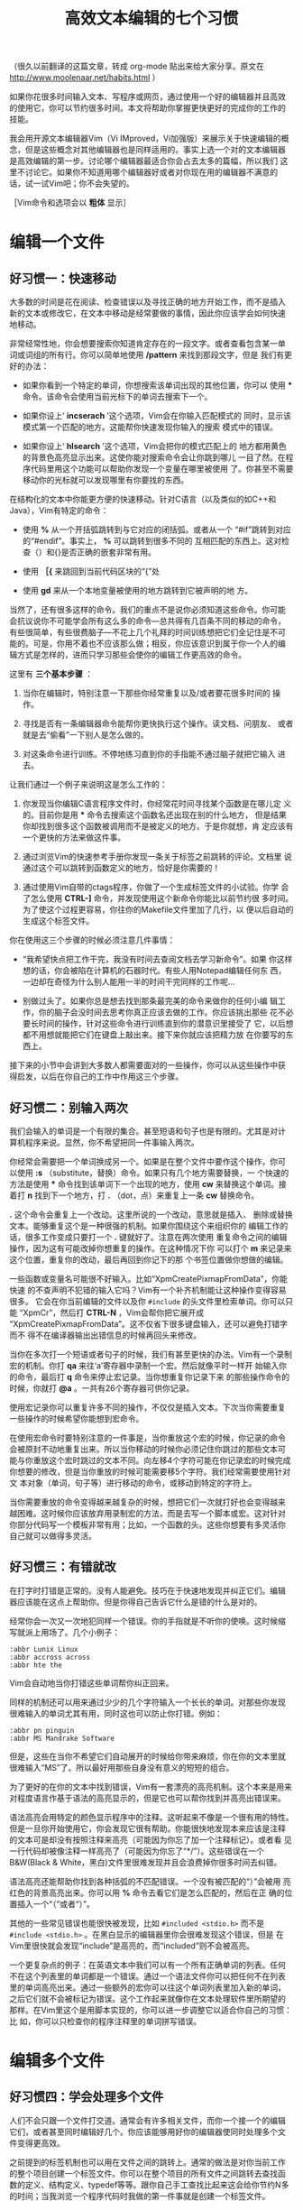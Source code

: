 #+title: 高效文本编辑的七个习惯
# bhj-tags: reading

（很久以前翻译的这篇文章，转成 org-mode 贴出来给大家分享。原文在
http://www.moolenaar.net/habits.html ）

如果你花很多时间输入文本、写程序或网页，通过使用一个好的编辑器并且高效
的使用它，你可以节约很多时间。本文将帮助你掌握更快更好的完成你的工作的
技能。

我会用开源文本编辑器Vim（Vi IMproved，Vi加强版）来展示关于快速编辑的概
念，但是这些概念对其他编辑器也是同样适用的。事实上选一个对的文本编辑器
是高效编辑的第一步。讨论哪个编辑器最适合你会占去太多的篇幅，所以我们
这里不讨论它。如果你不知道用哪个编辑器好或者对你现在用的编辑器不满意的
话，试一试Vim吧；你不会失望的。

［Vim命令和选项会以 *粗体* 显示］

* 编辑一个文件

** 好习惯一：快速移动

大多数的时间是花在阅读、检查错误以及寻找正确的地方开始工作，而不是插入
新的文本或修改它，在文本中移动是经常要做的事情，因此你应该学会如何快速
地移动。

非常经常性地，你会想要搜索你知道肯定存在的一段文字。或者查看包含某一单
词或词组的所有行。你可以简单地使用 */pattern* 来找到那段文字，但是
我们有更好的办法：

- 如果你看到一个特定的单词，你想搜索该单词出现的其他位置，你可以
  使用 *** 命令。该命令会使用当前光标下的单词去搜索下一个。

- 如果你设上‘ *incserach* ’这个选项，Vim会在你输入匹配模式的
  同时，显示该模式第一个匹配的地方。这能帮你快速发现你输入的搜索
  模式中的错误。

- 如果你设上‘ *hlsearch* ’这个选项，Vim会把你的模式匹配上的
  地方都用黄色的背景色高亮显示出来。这使你能对搜索命令会让你跳到哪儿
  一目了然。在程序代码里用这个功能可以帮助你发现一个变量在哪里被使用
  了。你甚至不需要移动你的光标就可以发现哪里有你要找的东西。


在结构化的文本中你能更方便的快速移动。针对C语言（以及类似的如C++和
Java），Vim有特定的命令：

- 使用 *%* 从一个开括弧跳转到与它对应的闭括弧。或者从一个
  “#if”跳转到对应的“#endif”。事实上， *%* 可以跳转到很多不同的
  互相匹配的东西上。这对检查（）和{}是否正确的嵌套非常有用。

-  使用 *［{* 来跳回到当前代码区块的“{”处

-  使用 *gd* 来从一个本地变量被使用的地方跳转到它被声明的地
   方。

当然了，还有很多这样的命令。我们的重点不是说你必须知道这些命令。你可能
会抗议说你不可能学会所有这么多的命令---总共得有几百条不同的移动的命令，
有些很简单，有些很费脑子---不花上几个礼拜的时间训练想把它们全记住是不可
能的。可是，你用不着也不应该那么做；相反，你应该意识到属于你一个人的编
辑方式是怎样的，进而只学习那些会使你的编辑工作更高效的命令。

这里有 *三个基本步骤* ：

1. 当你在编辑时，特别注意一下那些你经常重复以及/或者要花很多时间的
   操作。

2. 寻找是否有一条编辑器命令能帮你更快执行这个操作。读文档、问朋友、
   或者就是去“偷看”一下别人是怎么做的。

3. 对这条命令进行训练。不停地练习直到你的手指能不通过脑子就把它输入
   进去。

让我们通过一个例子来说明这是怎么工作的：



1. 你发现当你编辑C语言程序文件时，你经常花时间寻找某个函数是在哪儿定
   义的。目前你是用 *** 命令去搜索这个函数名还出现在别的什么地方，
   但是结果你却找到很多这个函数被调用而不是被定义的地方。于是你就想，肯
   定应该有一个更快的方法来做这件事。

2. 通过浏览Vim的快速参考手册你发现一条关于标签之前跳转的评论。文档里
   说通过这个可以跳转到函数定义的地方，恰好是你需要的！

3. 通过使用Vim自带的ctags程序，你做了一个生成标签文件的小试验。你学
   会了怎么使用 *CTRL-]* 命令，并发现使用这个新命令你能比以前节约很
   多时间。为了使这个过程更容易，你往你的Makefile文件里加了几行，以
   便以后自动的生成这个标签文件。


你在使用这三个步骤的时候必须注意几件事情：


- “我希望快点把工作干完，我没有时间去查阅文档去学习新命令”。如果
  你这样想的话，你会被陷在计算机的石器时代。有些人用Notepad编辑任何东
  西，一边却在奇怪为什么别人能用一半的时间干完同样的工作呢…

- 别做过头了。如果你总是想去找到那条最完美的命令来做你的任何小编
  辑工作，你的脑子会没时间去思考你真正应该去做的工作。你应该挑出那些
  花不必要长时间的操作，针对这些命令进行训练直到你的潜意识里接受了
  它，以后想都不用想就能把它们在键盘上敲出来。接下来你就应该把精力放
  在你要写的东西上。

接下来的小节中会讲到大多数人都需要面对的一些操作，你可以从这些操作中获
得启发，以后在你自己的工作中作用这三个步骤。

** 好习惯二：别输入两次

我们会输入的单词是一个有限的集合。甚至短语和句子也是有限的。尤其是对计
算机程序来说。显然，你不希望把同一件事输入两次。

你经常会需要把一个单词换成另一个。如果是在整个文件中要作这个操作，你可
以使用 *:s* （substitute，替换）命令。如果只有几个地方需要替换，一
个快速的方法是使用 *** 命令找到该单词下一个出现的地方，使用
 *cw* 来替换这个单词。接着打 *n* 找到下一个地方，打
 *.* （dot，点）来重复上一条 *cw* 替换命令。

 *.* 这个命令会重复上一个改动。这里所说的一个改动，意思就是插入、
删除或替换文本。能够重复这个是一种很强的机制。如果你围绕这个来组织你的
编辑工作的话，很多工作变成只要打一个 *.* 键就好了。注意在两次使用
重复命令之间的编辑操作，因为这有可能改掉你想重复的操作。在这种情况下你
可以打个 *m* 来记录来这个位置，重复你的改动，最后再回到你记下的那
个书签位置做你想做的编辑。

一些函数或变量名可能很不好输入。比如“XpmCreatePixmapFromData”，你能快速
的不查声明不犯错的输入它吗？Vim有一个补齐机制能让这种操作变得容易很多。
它会在你当前编辑的文件以及你 =#include= 的头文件里检索单词。你可以只能
“XpmCr”，然后打 *CTRL-N* ，Vim会帮你把它展开成
“XpmCreatePixmapFromData”。这不仅省下很多键盘输入，还可以避免打错字而不
得不在编译器输出出错信息的时候再回头来修改。

当你在多次打一个短语或者句子的时候，我们有甚至更快的办法。Vim有一个录制
宏的机制。你打 *qa* 来往‘a’寄存器中录制一个宏。然后就像平时一样开
始输入你的命令，最后打 *q* 命令来停止宏记录。当你想重复你记录下来
的那些操作命令的时候，你就打 *@a* 。一共有26个寄存器可供你记录。

使用宏记录你可以重复许多不同的操作，不仅仅是插入文本。下次当你需要重复
一些操作的时候希望你能想到宏命令。

在使用宏命令时要特别注意的一件事是，当你重放这个宏的时候，你记录的命令
会被原封不动地重复出来。所以当你移动的时候你必须记住你跳过的那些文本可
能与你重放这个宏时跳过的文本不同。向左移4个字符可能在你记录宏的时候完成
你想要的修改，但是当你重放的时候可能需要移5个字符。我们经常需要使用针对文
本对象（单词，句子等）进行移动的命令，或移动到特定的字符上。

当你需要重放的命令变得越来越复杂的时候，想把它们一次就打好也会变得越来
越困难。这时候你应该放弃用录制宏的方法，而是去写一个脚本或宏。这对针对
你部分代码写一个模板非常有用；比如，一个函数的头。这些你想要有多灵活你
自己就可以做得多灵活。

** 好习惯三：有错就改

在打字时打错是正常的。没有人能避免。技巧在于快速地发现并纠正它们。编辑
器应该能在这点上帮助你。但是你得自己告诉它什么是错的什么是对的。

经常你会一次又一次地犯同样一个错误。你的手指就是不听你的使唤。这时候缩
写就派上用场了。几个小例子：
#+BEGIN_EXAMPLE
    :abbr Lunix Linux
    :abbr accross across
    :abbr hte the
#+END_EXAMPLE
Vim会自动地当你打错这些单词帮你纠正回来。

同样的机制还可以用来通过少少的几个字符输入一个长长的单词。对那些你发现
很难输入的单词尤其有用，同时这也可以防止你打错。例如：

#+BEGIN_EXAMPLE
    :abbr pn pinguin
    :abbr MS Mandrake Software
#+END_EXAMPLE

但是，这些在当你不希望它们自动展开的时候给你带来麻烦，你在你的文本里就
很难输入“MS”了。所以最好用那些自身没有意义的短短的组合。

为了更好的在你的文本中找到错误，Vim有一套漂亮的高亮机制。这个本来是用来
对程度语言作基于语法的高亮显示的，但是它也可以帮你找到并高亮出错误来。

语法高亮会用特定的颜色显示程序中的注释。这听起来不像是一个很有用的特性。
但是一旦你开始使用它，你会发现它很有帮助。你能很快地发现本来应该是注释
的文本可是却没有按照注释来高亮（可能因为你忘了加一个注释标记）。或者看
见一行代码却被像注释一样高亮了（可能因为你忘了“*/”）。这些错误在一个
B&W(Black & White，黑白)文件里很难发现并且会浪费掉你很多时间去纠错。

语法高亮还能帮助你找到各种括弧的不匹配错误。一个没有被匹配的“）”会被用
亮红色的背景高亮出来。你可以用 *%* 命令去看它们是怎么匹配的，然后在正
确的位置插入一个“（”或者“）”。

其他的一些常见错误也能很快被发现，比如 =#included <stdio.h>= 而不是
=#include <stdio.h>= 。在黑白显示的编辑器里你会很难发现这个错误，但是
在Vim里很快就会发现“include”是高亮的，而“included”则不会被高亮。

一个更复杂点的例子：在英语文本中我们可以有一个所有正确单词的列表。任何
不在这个列表里的单词都是一个错误。通过一个语法文件你可以把任何不在列表
里的单词高亮出来。通过一些额外的宏你可以往这个单词列表里加入新的单词，
之后它们就不会被标记为错误。这个工作起来就像你在文本处理软件里所期望的
那样。在Vim里这个是用脚本实现的，你可以进一步调整它以适合你自己的习惯：比
如，你可以只检查你的程序注释里的单词拼写错误。

* 编辑多个文件

** 好习惯四：学会处理多个文件

人们不会只跟一个文件打交道。通常会有许多相关文件，而你一个接一个的编辑
它们，或者甚至同时编辑好几个。你应该能够用好你的编辑器使同时处理多个文
件变得更高效。

之前提到的标签机制也可以用在文件之间的跳转上。通常的做法是对你当前工作
的整个项目创建一个标签文件。你可以在整个项目的所有文件之间跳转去查找函
数的定义、结构定义、typedef等等。跟你自己手工查找比起来这会给你节约N多
的时间；当我浏览一个程序代码时我做的第一件事就是创建一个标签文件。

另一个强劲的机制是查找一个名字在一组文件中出现的所有地方：使用
 *:grep* 命令。Vim生成一个匹配的列表，然后跳转到第一个匹配之处。
 *:cn* 命令把你带转到下一个匹配上。比如当你需要改变一个函数调用的
参数数目的时候会非常有用。

头文件中会包含很有用的信息。可是要找到包含了你想看的声明的那个头文件并
非易事。Vim知道头文件，可以帮你搜索它们你要查找的单词。最常见的操作是查
找一个函数的原型。把光标移到你的函数上并打 *[I* 命令：Vim会显示所
  有头文件中与这个函数匹配的地方。如果你想看到更多的上下文，你可以直接
  跳转到这个函数的声明上。一个类似的命令可以帮你检查你是不是包含了正确
  的头文件。

在Vim中你可以把文本区域分割成几个“窗口”，在不同的窗口里编辑不同的文件。
之后你可以比对两个或多个文件之间的差异，在它们之前拷贝/粘贴文本。有很
多命令可以：打开或者关闭窗口，在窗口之间跳转，暂时隐藏一个文件，等等。
同样的你需要使用那三个基本步骤来选择你自己需要学会的那一组命令。

多窗口编辑还有很多其他的用处。标签预览机制是一个很好的例子。它会打开一
个特殊的预览窗口，同时光标还留在你当前正在编辑的文件窗口里。预览窗口里
的文本会显示，比如，当前光标下的函数名字的声明。如果你移动光标到另一个
名字上并在那停留一秒钟，预览窗口里会显示那个名字的声明或者定义。这个名
字可以是在你项目头文件里声明的结构或者函数的名字。

** 好习惯五：（与其他软件）协同工作

一个编辑器是用来编辑文本的。一个e-mail程序是用来收发消息的。一个操作系
统是用来运行程序的。每个程序负责它自己的任务，并且应该把它自己的任务干
得很出色。真正的威力来自于让这些软件一起协同工作。

一个简单的例子：选择一个列表里的结构化的文本，对它们进行排
序： *!sort* 命令。外部的“sort”程序被调用来对文本进行过滤排序。很简
单，不是吗？我们可以把排序的功能在编辑器里（通过编程）实现，可是看一眼
“man sort”吧，它有很多的选项。它可能用了很机灵的算法来实现排序。你还希
望把这些全都包括在你的编辑器程序里吗？还有其他的过滤软件呢？你的编辑器
会变得很庞大。

Unix始终如一的精神就是让不同的程序干好它们不同的工作，而让它们协同工作
去完成一个更大的任务。不幸的是，大多数的编辑器不能很好的与其他程序协同
工作---比如，你不能给Netscape的e-mail程序换一个编辑器。最终你只好使用一
个蹩脚的编辑器。另一个趋势是把各种各样的功能都包含在编辑器里；Emacs是这
个趋势最终会发展成啥样的好例子。（有人称Emacs是一个操作系统，只不过也可
以用它来编辑文本。）

Vim努力与其他程序进行集成，但目前为止还做得不够好。现在我们可以用Vim做
为微软-Visual Studio和Sniff的编辑器。一些e-mail程序可以使用外部的编辑器，
比如Mutt，它可以使用Vim。跟Sun Workshop的集成工作目前正在进行中。一般来
说这是我们最近希望有所提高的一个地方。只有那时我们才能有一个系统，这个
系统是比它的零件的简单相加要更好的。

** 好习惯六：学会利用文本的结构

你经常会需要处理特定有着特定结构的文本，但是它的结构与现有的命令所支持
的有所差异。这时你需要回到编辑器的基本机制，依赖它们来创建一些你自己的
宏和脚本来处理你的文本。现在让我们来谈谈这些更高级的东西吧。

一个简单的的例子是加快编辑-编译-纠错流程。Vim有 *:make* 命令，用
来启动你的编译，捕捉到编译输出的错误信息，让你能跳转到错误所在的位置上
去纠正这些错误。如果你使用一个不一样的编译器，Vim可能会认不得它的错误
消息。除了回到那老掉牙的“我先把它们记在本上”的方式，你应该去调整一下
Vim的‘errorformat’选项。这个选项告诉Vim你的错误消息看上去是啥样的，咋
样得到它们的文件名和行号。对于那么复杂的gcc的错误消息Vim都能处理，所以
你也应该可以让Vim能处理几乎任何编译器的错误消息。

有时处理一种类型的文件只是简单的设置几个选项或者写几个宏的小事情。比
如，为了在手册页之间跳转，你可以写一个宏来：捕获当前光标下的单词，清除
当前缓冲区，把当前单词的手册页读进当前缓冲区。这是一个查询交叉索引的简
单而有效的办法。

通过我们说的那三个基本步骤，你可以更高效的处理任何结构化的文件。只要思
考一下你对这些文件想采取什么样的操作，找到能完成这些操作的编辑器命令，
并开始使用这些命令。这真的就跟听起来一样简单，你所要做的只是开始这么干。

* 磨刀不误砍柴工

** 好习惯七：把它养成习惯

学会驾驶汽车需要你付出很多努力。这是你永远骑自行车的理由吗？不是的。你
应该意识到你需要投资时间去学会一项新技能。文本编辑也是一个道理。你需要
学会新的命令并把它们变成一种习惯。

另一方面，你不应该尝试去学会一个编辑器支持的所有命令。那完全会是浪费你
自己的时间。对大多数人来说，学会大约百分之十到二十的命令就足够完成他们
的工作了。但是对不同的人来说这个百分之十到二十也是不同的组合。这要求你
时不时地往后仰一下，停下来思考一下你是不是有一些重复性的劳动可以把它们
自动化起来。如果一个任务你只会执行一次，并且你有相当的理由相信以后不会
再做一遍，那你就别想着去优化它了。可是你可能会意识到在过去的一个小时里
你重复地做一件事情做了好几遍了。这时你应该去翻翻文档看看有没有一条命令
把它加速一下。或者自己写个宏搞定它。如果这是一个挺大的任务，比如要写一
种特定格式的文本，你可以去新闻组或因特网上查一下别人是不是已经帮你解决
了这个问题。

三个基本步骤里最关键的是最后一个。你发现了一个重复性的任务，找到了一个
很好的解决办法，可是过了一个周末你发现你忘记了这个办法。这可不行。你应
该不停地重复你的解决办法直到你的手指能够自动的执行它。只有那时你才能达
到你需要的效率并且不容易忘记它。别尝试一下子去学会很多东西。但是同时学
会几样东西是很可行的。对于那些你不足够经常用到的技巧你无法让你的手指头
记住它们，但你可以把它们记到本上，这样你以后查起来可以更快一点。不管怎
么样，如果你能记住你的目的是什么，你会找到让你的编辑变得越来越高效的途
径的。

最后说一说那些不理会我们上面给的所有建议的人是咋样的：我现在还能看见有
人坐在电脑半天，抬头看一眼屏幕，再低头看一眼他们的两个手指头，再抬头看
屏幕…然后他们在那儿想，我咋这么累呢？用十个手指打字！这不仅会更快，也
会更让人不那么累。即使你每天用电脑一个小时，几个星期后你也应该就能学会
盲打了。

*后记*

我这篇文章的标题源自那本Stephen R. Covey写的非常成功的书《高效人士的七
个习惯》。我向每个希望解决个人和职业问题的人（谁不希望吗？）推荐这本书。
虽然你们中有人会声称这个标题源自Scott Adams写的那本Dilbert漫画《高级有
病人士的七年》（同样推荐！）（译者注：高效原文是highly effective, 高级
有病原文是highly defective）。请上 http://www.vim.org/iccf/click1.html 看
一下“推荐书目和CD”。

*关于作者*

Bram Moolenaar是Vim的主要作者。他写了Vim的核心功能，并决定许多其他人提
交的代码是否被Vim接受。他作为一个计算机工程师毕业于Delft技术大学。现在
他主要工作是软件，但是还记得怎么使用电烙铁。他是荷兰ICCF的创建者，该组
织致力于帮助乌干达孤儿。他作为一个系统架构师做一些自由职业者的工作，但
是事实上大部分时间他花在Vim的工作上。他的邮箱地址：Bram@Moolenaar.net。
